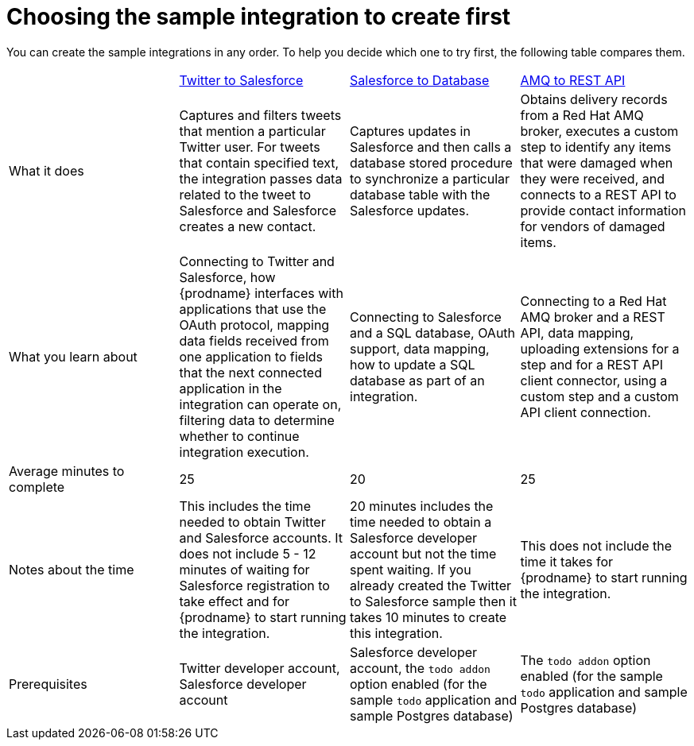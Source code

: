 // Module included in the following assemblies:
// master.adoc

[id='comparison-of-sample-integrations_{context}']
= Choosing the sample integration to create first

You can create the sample integrations in any order. To help you decide
which one to try first, the following table compares them.

[cols="4*"]
|===
|&nbsp;
|link:{LinkSyndesisTutorials}#twitter-to-salesforce_tutorials[Twitter to Salesforce]
|link:{LinkSyndesisTutorials}#salesforce-to-db_tutorials[Salesforce to Database]
|link:{LinkSyndesisTutorials}#amq-to-rest-api_tutorials[AMQ to REST API]

|What it does
|Captures and filters tweets that mention
a particular Twitter user. For tweets that contain specified text, 
the integration passes data related to the tweet to Salesforce
and Salesforce creates a new contact.
|Captures updates in Salesforce and then calls a database
stored procedure to synchronize a particular database table
with the Salesforce updates.
|Obtains delivery records from a Red Hat AMQ broker, executes
a custom step to identify any
items that were damaged when they were received, and 
connects to a REST API to provide contact information for vendors of
damaged items.

|What you learn about
|Connecting to Twitter and Salesforce, how {prodname} interfaces with
applications that use the OAuth 
protocol, mapping data fields received from one application to fields that
the next connected application in the integration can operate on, filtering data
to determine whether to continue integration execution. 
|Connecting to Salesforce and a SQL database, OAuth support, data mapping, 
how to update a SQL database as part of an integration.
|Connecting to a Red Hat AMQ broker and a REST API, data mapping, 
uploading extensions for a step and for a REST API client
connector, using a custom step and a custom API client connection.

|Average minutes to complete
|25  
|20  
|25 

|Notes about the time
|This includes the time needed to obtain Twitter and Salesforce accounts.
It does not include 5 - 12 minutes of waiting for Salesforce registration to take effect
and for {prodname} to start running the integration.
|20 minutes includes the time needed to obtain a Salesforce developer account
but not the time spent waiting.
If you already created the Twitter to Salesforce sample then it takes 
10 minutes to create this integration.
|This does not include the time it takes for {prodname} to start running the integration.

|Prerequisites
|Twitter developer account, Salesforce developer account
|Salesforce developer account, the `todo addon` option enabled (for the sample `todo` application and sample Postgres database)
|The `todo addon` option enabled (for the sample `todo` application and sample Postgres database)

|===

:context: tutorials
